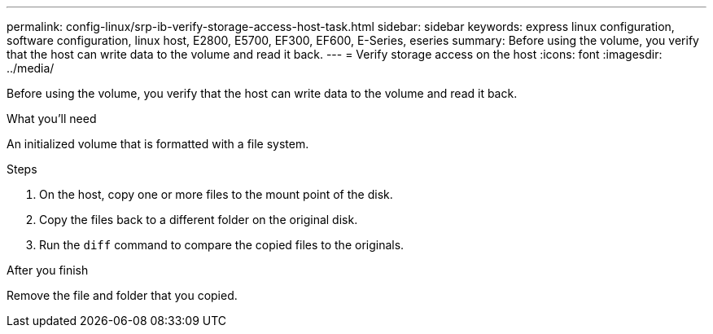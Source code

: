 ---
permalink: config-linux/srp-ib-verify-storage-access-host-task.html
sidebar: sidebar
keywords: express linux configuration, software configuration, linux host, E2800, E5700, EF300, EF600, E-Series, eseries
summary: Before using the volume, you verify that the host can write data to the volume and read it back.
---
= Verify storage access on the host
:icons: font
:imagesdir: ../media/

[.lead]
Before using the volume, you verify that the host can write data to the volume and read it back.

.What you'll need

An initialized volume that is formatted with a file system.

.Steps

. On the host, copy one or more files to the mount point of the disk.
. Copy the files back to a different folder on the original disk.
. Run the `diff` command to compare the copied files to the originals.

.After you finish

Remove the file and folder that you copied.

